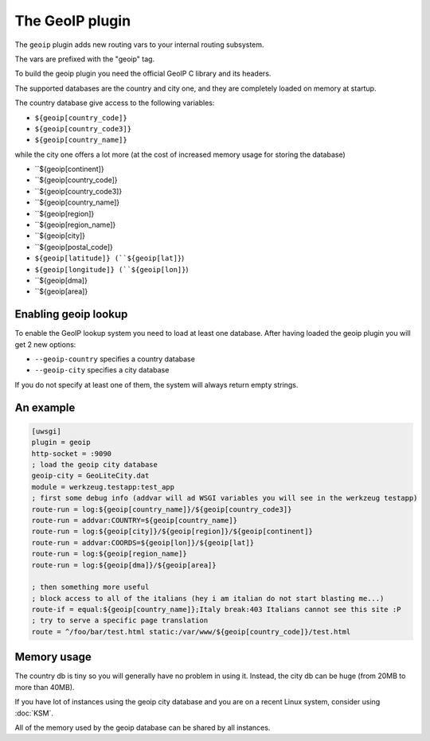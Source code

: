 The GeoIP plugin
================

The ``geoip`` plugin adds new routing vars to your internal routing subsystem.

The vars are prefixed with the "geoip" tag.

To build the geoip plugin you need the official GeoIP C library and its headers.

The supported databases are the country and city one, and they are completely loaded on memory at startup.

The country database give access to the following variables:

* ``${geoip[country_code]}``
* ``${geoip[country_code3]}``
* ``${geoip[country_name]}``

while the city one offers a lot more (at the cost of increased memory usage for storing the database)

* ``${geoip[continent]}
* ``${geoip[country_code]}
* ``${geoip[country_code3]}
* ``${geoip[country_name]}
* ``${geoip[region]}
* ``${geoip[region_name]}
* ``${geoip[city]}
* ``${geoip[postal_code]}
* ``${geoip[latitude]} (``${geoip[lat]}``)
* ``${geoip[longitude]} (``${geoip[lon]}``)
* ``${geoip[dma]}
* ``${geoip[area]}

Enabling geoip lookup
*********************

To enable the GeoIP lookup system you need to load at least one database. After having loaded the geoip plugin
you will get 2 new options:

* ``--geoip-country`` specifies a country database
* ``--geoip-city`` specifies a city database

If you do not specify at least one of them, the system will always return empty strings.

An example
**********

.. code-block:: ini

   [uwsgi]
   plugin = geoip
   http-socket = :9090
   ; load the geoip city database
   geoip-city = GeoLiteCity.dat
   module = werkzeug.testapp:test_app
   ; first some debug info (addvar will ad WSGI variables you will see in the werkzeug testapp)
   route-run = log:${geoip[country_name]}/${geoip[country_code3]}
   route-run = addvar:COUNTRY=${geoip[country_name]}
   route-run = log:${geoip[city]}/${geoip[region]}/${geoip[continent]}
   route-run = addvar:COORDS=${geoip[lon]}/${geoip[lat]}
   route-run = log:${geoip[region_name]}
   route-run = log:${geoip[dma]}/${geoip[area]}

   ; then something more useful
   ; block access to all of the italians (hey i am italian do not start blasting me...)
   route-if = equal:${geoip[country_name]};Italy break:403 Italians cannot see this site :P
   ; try to serve a specific page translation
   route = ^/foo/bar/test.html static:/var/www/${geoip[country_code]}/test.html

Memory usage
************

The country db is tiny so you will generally have no problem in using it. Instead, the city db can be huge (from 20MB to more than 40MB).

If you have lot of instances using the geoip city database and you are on a recent Linux system, consider using :doc:`KSM`.

All of the memory used by the geoip database can be shared by all instances.

